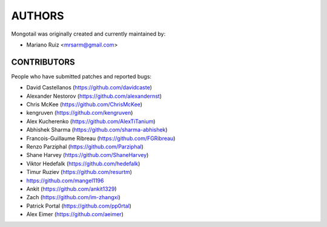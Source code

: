 AUTHORS
=======

Mongotail was originally created and currently maintained by:

* Mariano Ruiz <mrsarm@gmail.com>


CONTRIBUTORS
------------

People who have submitted patches and reported bugs:

* David Castellanos (https://github.com/davidcaste)
* Alexander Nestorov (https://github.com/alexandernst)
* Chris McKee (https://github.com/ChrisMcKee)
* kengruven (https://github.com/kengruven)
* Alex Kucherenko (https://github.com/AlexTiTanium)
* Abhishek Sharma (https://github.com/sharma-abhishek)
* Francois-Guillaume Ribreau (https://github.com/FGRibreau)
* Renzo Parziphal (https://github.com/Parziphal)
* Shane Harvey (https://github.com/ShaneHarvey)
* Viktor Hedefalk (https://github.com/hedefalk)
* Timur Ruziev (https://github.com/resurtm)
* https://github.com/mangel1196
* Ankit (https://github.com/ankit1329)
* Zach (https://github.com/im-zhangxi)
* Patrick Portal (https://github.com/pp0rtal)
* Alex Eimer (https://github.com/aeimer)
